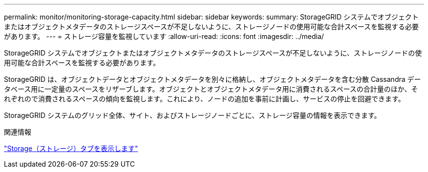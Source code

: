 ---
permalink: monitor/monitoring-storage-capacity.html 
sidebar: sidebar 
keywords:  
summary: StorageGRID システムでオブジェクトまたはオブジェクトメタデータのストレージスペースが不足しないように、ストレージノードの使用可能な合計スペースを監視する必要があります。 
---
= ストレージ容量を監視しています
:allow-uri-read: 
:icons: font
:imagesdir: ../media/


[role="lead"]
StorageGRID システムでオブジェクトまたはオブジェクトメタデータのストレージスペースが不足しないように、ストレージノードの使用可能な合計スペースを監視する必要があります。

StorageGRID は、オブジェクトデータとオブジェクトメタデータを別々に格納し、オブジェクトメタデータを含む分散 Cassandra データベース用に一定量のスペースをリザーブします。オブジェクトとオブジェクトメタデータ用に消費されるスペースの合計量のほか、それぞれので消費されるスペースの傾向を監視します。これにより、ノードの追加を事前に計画し、サービスの停止を回避できます。

StorageGRID システムのグリッド全体、サイト、およびストレージノードごとに、ストレージ容量の情報を表示できます。

.関連情報
link:viewing-storage-tab.html["Storage（ストレージ）タブを表示します"]
